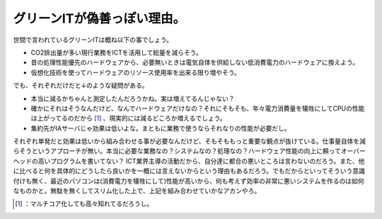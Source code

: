 ﻿グリーンITが偽善っぽい理由。
##############################


世間で言われているグリーンITは概ね以下の事でしょう。

* CO2排出量が多い現行業務をICTを活用して総量を減らそう。
* 昔の処理性能優先のハードウェアから、必要無いときは電気自体を供給しない低消費電力のハードウェアに換えよう。
* 仮想化技術を使ってハードウェアのリソース使用率を出来る限り増やそう。

でも、それぞれだけだと↓のような疑問がある。

* 本当に減るかちゃんと測定したんだろうかね。実は増えてるんじゃない？
* 確かにそれはそうなんだけど、なんでハードウェアだけなの？それにそもそも、年々電力消費量を犠牲にしてCPUの性能は上がってるのだから [#]_ 、現実的には減るどころか増えるでしょう。
* 集約先がIAサーバじゃ効果は低いよな。まともに業務で使うならそれなりの性能が必要だし。

それぞれ単発だと効果は低いから組み合わせる事が必要なんだけど、そもそももっと重要な観点が抜けている。仕事量自体を減らそうというアプローチが無い。本当に必要な業務なの？システムなの？処理なの？ハードウェア性能の向上に頼ってオーバーヘッドの高いプログラムを書いてない？
ICT業界主導の活動だから、自分達に都合の悪いところは言わないのだろう。また、他に比べると何を具体的にどうしたら良いかを一概には言えないからという理由もあるだろう。でもだからといってそういう意識付けも無く、最近のパソコンは(消費電力を犠牲にして)性能が高いから、何も考えず効率の非常に悪いシステムを作るのは如何なものかと。無駄を無くしてスリム化した上で、上記を組み合わせていかなアカンやろ。



.. [#] ：マルチコア化しても高々知れてるだろうし。



.. author:: mkouhei
.. categories:: computer, 
.. tags::
.. comments::


